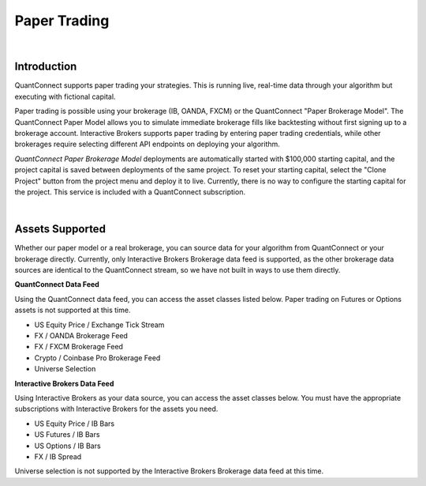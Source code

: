 .. _live-trading-paper-trading:

=============
Paper Trading
=============

|

Introduction
============

QuantConnect supports paper trading your strategies. This is running live, real-time data through your algorithm but executing with fictional capital.

Paper trading is possible using your brokerage (IB, OANDA, FXCM) or the QuantConnect "Paper Brokerage Model". The QuantConnect Paper Model allows you to simulate immediate brokerage fills like backtesting without first signing up to a brokerage account. Interactive Brokers supports paper trading by entering paper trading credentials, while other brokerages require selecting different API endpoints on deploying your algorithm.

*QuantConnect Paper Brokerage Model* deployments are automatically started with $100,000 starting capital, and the project capital is saved between deployments of the same project. To reset your starting capital, select the "Clone Project" button from the project menu and deploy it to live. Currently, there is no way to configure the starting capital for the project. This service is included with a QuantConnect subscription.

|

Assets Supported
================

Whether our paper model or a real brokerage, you can source data for your algorithm from QuantConnect or your brokerage directly. Currently, only Interactive Brokers Brokerage data feed is supported, as the other brokerage data sources are identical to the QuantConnect stream, so we have not built in ways to use them directly.

**QuantConnect Data Feed**

Using the QuantConnect data feed, you can access the asset classes listed below. Paper trading on Futures or Options assets is not supported at this time.

* US Equity Price / Exchange Tick Stream
* FX / OANDA Brokerage Feed
* FX / FXCM Brokerage Feed
* Crypto / Coinbase Pro Brokerage Feed
* Universe Selection

**Interactive Brokers Data Feed**

Using Interactive Brokers as your data source, you can access the asset classes below. You must have the appropriate subscriptions with Interactive Brokers for the assets you need.

* US Equity Price / IB Bars
* US Futures / IB Bars
* US Options / IB Bars
* FX / IB Spread

Universe selection is not supported by the Interactive Brokers Brokerage data feed at this time.